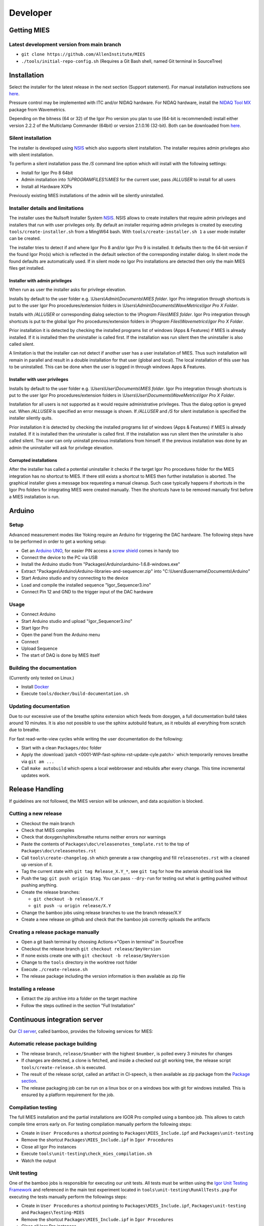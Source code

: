 Developer
=========

Getting MIES
------------

Latest development version from main branch
~~~~~~~~~~~~~~~~~~~~~~~~~~~~~~~~~~~~~~~~~~~~~

-  ``git clone https://github.com/AllenInstitute/MIES``
-  ``./tools/initial-repo-config.sh`` (Requires a Git Bash shell, named
   Git terminal in SourceTree)

Installation
------------

Select the installer for the latest release in the next section (Support
statement). For manual installation instructions see `here <installation>`_.

Pressure control may be implemented with ITC and/or NIDAQ hardware. For
NIDAQ hardware, install the `NIDAQ Tool
MX <https://www.wavemetrics.com/products/nidaqtools/nidaqtools.htm>`__
package from Wavemetrics.

Depending on the bitness (64 or 32) of the Igor Pro version you plan to
use (64-bit is recommended) install either version 2.2.2 of the
Multiclamp Commander (64bit) or version 2.1.0.16 (32-bit). Both can be
downloaded from
`here <http://mdc.custhelp.com/app/answers/detail/a_id/20059>`__.

Silent installation
~~~~~~~~~~~~~~~~~~~

The installer is developed using `NSIS <https://nsis.sourceforge.io>`__ which also
supports silent installation. The installer requires admin privileges also with
silent installation.

To perform a silent installation pass the `/S` command line option which will
install with the following settings:

- Install for Igor Pro 8 64bit
- Admin installation into `%PROGRAMFILES%\MIES` for the current user, pass `/ALLUSER` to install for all users
- Install all Hardware XOPs

Previously existing MIES installations of the admin will be silently uninstalled.

Installer details and limitations
~~~~~~~~~~~~~~~~~~~~~~~~~~~~~~~~~

The installer uses the Nullsoft Installer System `NSIS <https://nsis.sourceforge.io>`__.
NSIS allows to create installers that require admin privileges and installers that
run with user privileges only. By default an installer requiring admin privileges
is created by executing ``tools/create-installer.sh`` from a MingW64 bash.
With ``tools/create-installer.sh 1`` a user mode installer can be created.

The installer tries to detect if and where Igor Pro 8 and/or Igor Pro 9 is installed.
It defaults then to the 64-bit version if the found Igor Pro(s) which is reflected
in the default selection of the corresponding installer dialog. In silent mode the
found defaults are automatically used. If in silent mode no Igor Pro installations are
detected then only the main MIES files get installed.

Installer with admin privileges
^^^^^^^^^^^^^^^^^^^^^^^^^^^^^^^

When run as user the installer asks for privilege elevation.

Installs by default to the user folder e.g. `\\Users\\Admin\\Documents\\MIES folder`.
Igor Pro integration through shortcuts is put to the user Igor Pro procedures/extension folders in
`\\Users\\Admin\\Documents\\WaveMetrics\\Igor Pro X Folder`.

Installs with `/ALLUSER` or corresponding dialog selection to the `\\Program Files\\MIES folder`.
Igor Pro integration through shortcuts is put to the global Igor Pro procedures/extension folders in
`\\Program Files\\Wavemetrics\\Igor Pro X Folder`.

Prior installation it is detected by checking the installed programs list of windows (Apps & Features)
if MIES is already installed. If it is installed then the uninstaller is called first.
If the installation was run silent then the uninstaller is also called silent.

A limitation is that the installer can not detect if another user has a user installation of MIES.
Thus such installation will remain in parallel and result in a double installation for that user (global and local).
The local installation of this user has to be uninstalled. This can be done when the user is logged in through
windows Apps & Features.

Installer with user privileges
^^^^^^^^^^^^^^^^^^^^^^^^^^^^^^

Installs by default to the user folder e.g. `\\Users\\User\\Documents\\MIES folder`.
Igor Pro integration through shortcuts is put to the user Igor Pro procedures/extension folders in
`\\Users\\User\\Documents\\WaveMetrics\\Igor Pro X Folder`.

Installation for all users is not supported as it would require administrative privileges.
Thus the dialog option is greyed out. When `/ALLUSER` is specified an error message is shown.
If `/ALLUSER` and `/S` for silent installation is specified the installer silently quits.

Prior installation it is detected by checking the installed programs list of windows (Apps & Features)
if MIES is already installed. If it is installed then the uninstaller is called first.
If the installation was run silent then the uninstaller is also called silent.
The user can only uninstall previous installations from himself. If the previous installation
was done by an admin the uninstaller will ask for privilege elevation.

Corrupted installations
^^^^^^^^^^^^^^^^^^^^^^^

After the installer has called a potential uninstaller it checks if the target Igor Pro procedures folder
for the MIES integration has no shortcut to MIES. If there still exists a shortcut to MIES then further installation
is aborted. The graphical installer gives a message box requesting a manual cleanup.
Such case typically happens if shortcuts in the Igor Pro folders for integrating MIES were created manually.
Then the shortcuts have to be removed manually first before a MIES installation is run.

Arduino
-------

Setup
~~~~~

Advanced measurement modes like Yoking require an Arduino for triggering
the DAC hardware. The following steps have to be performed in order to
get a working setup:

-  Get an `Arduino
   UNO <https://www.arduino.cc/en/Main/ArduinoBoardUno>`__, for easier
   PIN access a `screw
   shield <http://www.robotshop.com/en/dfrobot-arduino-compatible-screw-shield.html>`__
   comes in handy too
-  Connect the device to the PC via USB
-  Install the Arduino studio from
   "Packages\\Arduino\\arduino-1.6.8-windows.exe"
-  Extract "Packages\\Arduino\\Arduino-libraries-and-sequencer.zip" into
   "C:\\Users\\$username\\Documents\\Arduino"
-  Start Arduino studio and try connecting to the device
-  Load and compile the installed sequence "Igor\_Sequencer3.ino"
-  Connect Pin 12 and GND to the trigger input of the DAC hardware

Usage
~~~~~

-  Connect Arduino
-  Start Arduino studio and upload "Igor\_Sequencer3.ino"
-  Start Igor Pro
-  Open the panel from the Arduino menu
-  Connect
-  Upload Sequence
-  The start of DAQ is done by MIES itself

Building the documentation
~~~~~~~~~~~~~~~~~~~~~~~~~~

(Currently only tested on Linux.)

- Install `Docker <https://docker.io>`__
- Execute ``tools/docker/build-documentation.sh``

Updating documentation
~~~~~~~~~~~~~~~~~~~~~~

Due to our excessive use of the breathe sphinx extension which feeds from
doxygen, a full documentation build takes around 10 minutes. It is also not
possible to use the sphinx autobuild feature, as it rebuilds all everything from
scratch due to breathe.

For fast read-write-view cycles while writing the user documentation do the following:

- Start with a clean ``Packages/doc`` folder
- Apply the :download:`patch <0001-WIP-fast-sphinx-rst-update-cyle.patch>`
  which temporarily removes breathe via ``git am ...``
- Call ``make autobuild`` which opens a local webbrowser and rebuilds after
  every change. This time incremental updates work.

Release Handling
----------------

If guidelines are not followed, the MIES version will be unknown, and
data acquisition is blocked.

Cutting a new release
~~~~~~~~~~~~~~~~~~~~~

-  Checkout the main branch
-  Check that MIES compiles
-  Check that doxygen/sphinx/breathe returns neither errors nor warnings
-  Paste the contents of ``Packages\doc\releasenotes_template.rst`` to
   the top of ``Packages\doc\releasenotes.rst``
-  Call ``tools\create-changelog.sh`` which generate a raw changelog and
   fill ``releasenotes.rst`` with a cleaned up version of it.
-  Tag the current state with ``git tag Release_X.Y_*``, see ``git tag``
   for how the asterisk should look like
-  Push the tag: ``git push origin $tag``. You can pass ``--dry-run`` for
   testing out what is getting pushed without pushing anything.
-  Create the release branches:

   -  ``git checkout -b release/X.Y``
   -  ``git push -u origin release/X.Y``

-  Change the bamboo jobs using release branches to use the branch
   release/X.Y
-  Create a new release on github and check that the bamboo job correctly
   uploads the artifacts

Creating a release package manually
~~~~~~~~~~~~~~~~~~~~~~~~~~~~~~~~~~~

-  Open a git bash terminal by choosing Actions->"Open in terminal" in
   SourceTree
-  Checkout the release branch ``git checkout release/$myVersion``
-  If none exists create one with ``git checkout -b release/$myVersion``
-  Change to the ``tools`` directory in the worktree root folder
-  Execute ``./create-release.sh``
-  The release package including the version information is then
   available as zip file

Installing a release
~~~~~~~~~~~~~~~~~~~~

-  Extract the zip archive into a folder on the target machine
-  Follow the steps outlined in the section "Full Installation"

Continuous integration server
-----------------------------

Our `CI server <http://bamboo.corp.alleninstitute.org/browse/MIES>`__,
called bamboo, provides the following services for MIES:

Automatic release package building
~~~~~~~~~~~~~~~~~~~~~~~~~~~~~~~~~~

-  The release branch, ``release/$number`` with the highest ``$number``,
   is polled every 3 minutes for changes
-  If changes are detected, a clone is fetched, and inside a checked out
   git working tree, the release script ``tools/create-release.sh`` is
   executed.
-  The result of the release script, called an artifact in CI-speech, is
   then available as zip package from the `Package
   section <http://bamboo.corp.alleninstitute.org/browse/MIES-RELEASE/latestSuccessful>`__.
-  The release packaging job can be run on a linux box or on a windows
   box with git for windows installed. This is ensured by a platform
   requirement for the job.

Compilation testing
~~~~~~~~~~~~~~~~~~~

The full MIES installation and the partial installations are IGOR Pro
compiled using a bamboo job. This allows to catch compile time errors
early on. For testing compilation manually perform the following steps:

-  Create in ``User Procedures`` a shortcut pointing to
   ``Packages\MIES_Include.ipf`` and ``Packages\unit-testing``
-  Remove the shortcut ``Packages\MIES_Include.ipf`` in
   ``Igor Procedures``
-  Close all Igor Pro instances
-  Execute ``tools\unit-testing\check_mies_compilation.sh``
-  Watch the output

Unit testing
~~~~~~~~~~~~

One of the bamboo jobs is responsible for executing our unit tests. All
tests must be written using the `Igor Unit Testing
Framework <https://docs.byte-physics.de/igor-unit-testing-framework>`__ and
referenced in the main test experiment located in
``tools\unit-testing\RunAllTests.pxp`` For executing the tests manually
perform the followings steps:

-  Create in ``User Procedures`` a shortcut pointing to
   ``Packages\MIES_Include.ipf``, ``Packages\unit-testing`` and
   ``Packages\Testing-MIES``
-  Remove the shortcut ``Packages\MIES_Include.ipf`` in
   ``Igor Procedures``
-  Close all Igor Pro instances
-  Execute ``tools\unit-testing\autorun-test.bat``
-  Watch the output

Documentation building
~~~~~~~~~~~~~~~~~~~~~~

The documentation for the main branch is automatically built and
uploaded by `this <http://bamboo.corp.alleninstitute.org/browse/MIES-CM>`__ bamboo job.

Setting up a continous integration server (Linux)
~~~~~~~~~~~~~~~~~~~~~~~~~~~~~~~~~~~~~~~~~~~~~~~~~

Preliminaries
^^^^^^^^^^^^^

-  Linux box with fixed IP
-  Choose a user, here named ``ci``, for running the tests.
-  Make sure that the user is **not** a member of the ``wheel`` group so that
   it can not gain root access.
-  Install the bare-minimum packages and use the latest debian stable

Enable SSH access
^^^^^^^^^^^^^^^^^

-  Setup remote SSH access with public keys. On the client (your PC!)
   try logging into using SSH.
-  Disable password authentication in ``/etc/ssh/sshd_config``

Install required software
^^^^^^^^^^^^^^^^^^^^^^^^^

-  Install `Docker <https://docker.io>`__
-  Wine 64-bit: ``apt install wine``
-  Wine 32-bit: ``dpkg --add-architecture i386 && apt update && apt install wine32``
-  Misc required software: ``apt install git cron-apt``
-  Enable automatic updates: ``echo "dist-upgrade -y -o APT::Get::Show-Upgraded=true" > /etc/cron-apt/action.d/4-upgrade``
-  Install OpenJDK 8 by adding a file with the following
   sources in ``/etc/apt/sources.list.d/``:

   .. code:: text

      deb https://adoptopenjdk.jfrog.io/adoptopenjdk/deb/ buster main

-  ``apt update``
-  ``apt install adoptopenjdk-8-hotspot-jre``
-  ``update-alternatives --config java`` and select version 8

Setup bamboo agent
^^^^^^^^^^^^^^^^^^

-  Install the bamboo agent according to the
   `instructions <http://bamboo.corp.alleninstitute.org/admin/agent/addRemoteAgent.action>`__
   and run it once to create the ``bamboo-agent-home`` directory
-  Create a file ``/etc/systemd/system/bamboo.service`` with the following contents

   .. code:: text

      [Unit]
      Description=Atlassian Bamboo
      After=syslog.target network.target

      [Service]
      Type=forking
      User=ci
      ExecStart=/home/ci/bamboo-agent-home/bin/bamboo-agent.sh start
      ExecStop=/home/ci/bamboo-agent-home/bin/bamboo-agent.sh stop
      SuccessExitStatus=143
      Environment="PATH=/home/ci/.local/bin:/usr/local/bin:/usr/bin:/bin"

      [Install]
      WantedBy=multi-user.target

-  Enable it with ``systemctl enable bamboo.service``
-  Reboot the system and check that the agent runs
-  Add a fitting ``Igor Pro (new)`` capability to the agent in bamboo.
-  Make the agent dedicated to the ``MIES-Igor`` project.
-  Be sure that the "git" capability and the "bash" executable capability are
   present as well

Setting up a continous integration server (Windows)
~~~~~~~~~~~~~~~~~~~~~~~~~~~~~~~~~~~~~~~~~~~~~~~~~~~

-  Windows 10 with "Remote Desktop" enabled user
-  Install the folllowing programs:

   -  Java 8
   -  Git (choose the installer option which will make the Unix tools
      available in cmd as well)
   -  Multiclamp Commander (see above for specifics). After installing the
      32-bit version, save the folder ``c:\Program Files (x86)\Molecular Devices``
      somewhere, reinstall the 64-bit version and put the saved folder back. In
      that way you can use both versions at the same time.
   -  NIDAQ-mx driver package 19.0 or later
   -  NIDAQ-mx XOP from WaveMetrics
   -  HEKA Harware Drivers 2014-03 Windows.zip
   -  Igor Pro 8 (and a possible nightly version on top of it)
   -  Install bamboo remote agent according to
      http://bamboo.corp.alleninstitute.org/admin/agent/addRemoteAgent.action.

-  Start Igor Pro and open a DA\_Ephys panel, lock the device. This will
   not work, so follow the posted suggestions to get it working (registry fix and ASLR fix).
-  Add a fitting ``Igor Pro (new)`` capability to the agent in bamboo.
-  Make the agent dedicated to the ``MIES-Igor`` project.
-  Be sure that the "git" capability and the "bash" executable capability are
   present as well
-  Create the folder ``$HOME/.credentials`` and place the file ``github_api_token`` from an existing CI machine there
-  Copy ``tools/start-bamboo-agent-windows.sh`` and ``tools/start-bamboo-agent-windows.bat`` to ``$HOME``
-  Edit ``tools/start-bamboo-agent-windows.bat`` so that is points to the existing Git location
-  Add shortcuts to ``$HOME/start-bamboo-agent-windows.bat`` and ``MC700B.exe`` into ``C:\Users\$User\AppData\Roaming\Microsoft\Windows\Start Menu\Programs\Startup``

Available CI servers
~~~~~~~~~~~~~~~~~~~~

Given are the bamboo agent names, their capabilities and notable properties.

Linux MIES Ephys:

- Capabilities:

  - Igor Pro (new) = Linux

- Debian 10 (buster)
- No Hardware
- No Igor Pro
- Docker

NI MIES Ephys:

- Capabilities:

  - Igor Pro (new) = Windows 10

- ITC-1600 hardware with one rack, 2 AD/DA channels are looped
- NI PCIe-6343, 2 AD/DA channels are looped
- MCC demo amplifier only
- Latest required nightly version of Igor Pro 8

Windows 10 S30 MIES CI:

- Capabilities:

  - Igor Pro (new) = Windows 7

- ITC18-USB hardware, 2 AD/DA channels are looped
- MCC demo amplifier only
- Latest required nightly version of Igor Pro 8

Branch naming scheme
~~~~~~~~~~~~~~~~~~~~

For making code review easier we try to follow a naming scheme for branches behind PRs.

Scheme: ``$prefix/$pr-$text(-backport)?``

Where ``$prefix`` is one of ``feature``/``bugfix``, ``$pr`` is the number of the soon-to-be-created pull request and
``$text`` a user defined descriptive text. ``-backport`` must be present for PRs against release branches only.

Contributers are encouraged to install the ``pre-push`` git hook from the tools directory. The script
``tools/nextFreePRNumber.sh`` can get the soon-to-be-created PR number on the commandline (requires curl and jq) as well.
